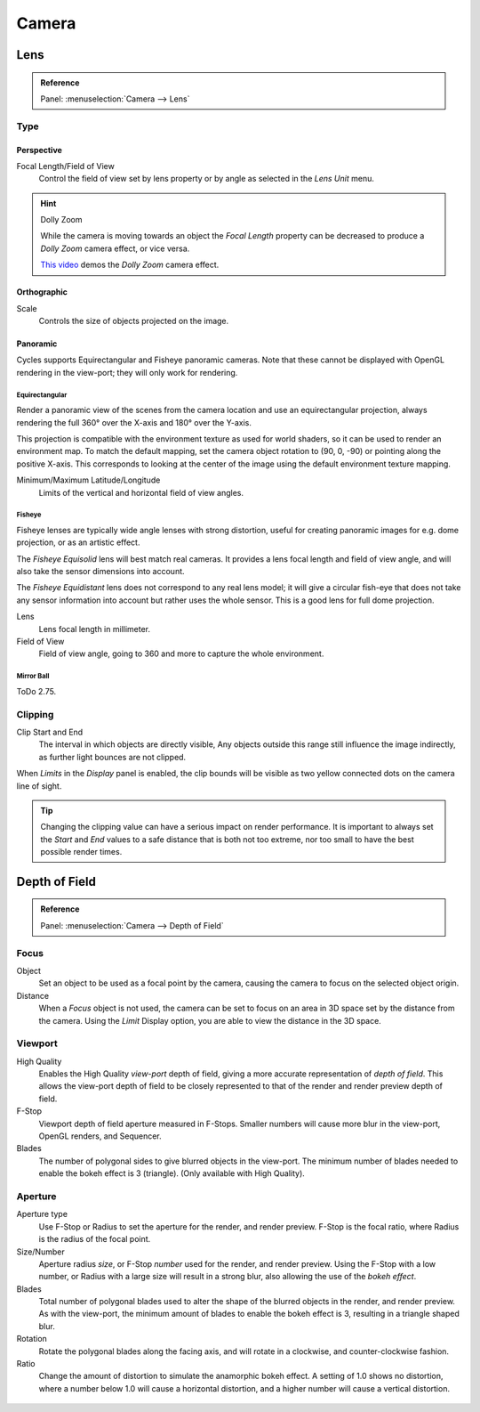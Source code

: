
******
Camera
******

Lens
====

.. admonition:: Reference
   :class: refbox

   | Panel:    :menuselection:`Camera --> Lens`

Type
----

Perspective
^^^^^^^^^^^

Focal Length/Field of View
   Control the field of view set by lens property or by angle as selected in the *Lens Unit* menu.

.. figure:: /images/render_cycles_camera_persp.png
   :width: 300px

.. hint:: Dolly Zoom

   While the camera is moving towards an object the *Focal Length* property can be decreased
   to produce a *Dolly Zoom* camera effect, or vice versa.

   `This video <https://vimeo.com/15837189>`__ demos the *Dolly Zoom* camera effect.


Orthographic
^^^^^^^^^^^^

Scale
   Controls the size of objects projected on the image.

.. figure:: /images/render_cycles_camera_ortho.png
   :width: 300px


.. _cycles-panoramic-camera:

Panoramic
^^^^^^^^^

Cycles supports Equirectangular and Fisheye panoramic cameras.
Note that these cannot be displayed with OpenGL rendering in the view-port;
they will only work for rendering.


Equirectangular
"""""""""""""""

Render a panoramic view of the scenes from the camera location and use an equirectangular projection,
always rendering the full 360° over the X-axis and 180° over the Y-axis.

This projection is compatible with the environment texture as used for world shaders,
so it can be used to render an environment map. To match the default mapping,
set the camera object rotation to (90, 0, -90) or pointing along the positive X-axis. This
corresponds to looking at the center of the image using the default environment texture
mapping.

Minimum/Maximum Latitude/Longitude
   Limits of the vertical and horizontal field of view angles.


Fisheye
"""""""

Fisheye lenses are typically wide angle lenses with strong distortion,
useful for creating panoramic images for e.g. dome projection, or as an artistic effect.

The *Fisheye Equisolid* lens will best match real cameras.
It provides a lens focal length and field of view angle,
and will also take the sensor dimensions into account.

The *Fisheye Equidistant* lens does not correspond to any real lens model; it will
give a circular fish-eye that does not take any sensor information into account but rather uses
the whole sensor. This is a good lens for full dome projection.

Lens
   Lens focal length in millimeter.
Field of View
   Field of view angle, going to 360 and more to capture the whole environment.


Mirror Ball
"""""""""""

ToDo 2.75.


Clipping
--------

Clip Start and End
   The interval in which objects are directly visible,
   Any objects outside this range still influence the image indirectly,
   as further light bounces are not clipped.

When *Limits* in the *Display* panel is enabled,
the clip bounds will be visible as two yellow connected dots on the camera line of sight.

.. tip::

   Changing the clipping value can have a serious impact on render performance.
   It is important to always set the *Start* and *End* values to a safe distance that is both not too extreme,
   nor too small to have the best possible render times.

.. seealso::

   - :ref:`Blender Render Camera Clipping <camera-clipping>`.
   - :doc:`3D View clipping </editors/3dview/properties/panels>`.


Depth of Field
==============

.. admonition:: Reference
   :class: refbox

   | Panel:    :menuselection:`Camera --> Depth of Field`

.. figure:: /images/render_cycles_camera_depth-of-field-panel.png


Focus
-----

Object
   Set an object to be used as a focal point by the camera, causing the camera
   to focus on the selected object origin.
Distance
   When a *Focus* object is not used, the camera can be set to focus on an area in 3D
   space set by the distance from the camera.
   Using the *Limit* Display option, you are able to view the distance in the 3D space.


Viewport
--------

High Quality
   Enables the High Quality *view-port* depth of field, giving a more accurate
   representation of *depth of field*. This allows the view-port depth of field
   to be closely represented to that of the render and render preview depth of field.
F-Stop
   Viewport depth of field aperture measured in F-Stops. Smaller numbers will
   cause more blur in the view-port, OpenGL renders, and Sequencer.
Blades
   The number of polygonal sides to give blurred objects in the view-port.
   The minimum number of blades needed to enable the bokeh effect is 3 (triangle).
   (Only available with High Quality).


Aperture
--------

Aperture type
   Use F-Stop or Radius to set the aperture for the render, and render preview.
   F-Stop is the focal ratio, where Radius is the radius of the focal point.
Size/Number
   Aperture radius *size*, or F-Stop *number* used for the render, and render preview.
   Using the F-Stop with a low number, or Radius with a large size will result in a strong blur,
   also allowing the use of the *bokeh effect*.
Blades
   Total number of polygonal blades used to alter the shape of the blurred objects
   in the render, and render preview. As with the view-port, the minimum amount of
   blades to enable the bokeh effect is 3, resulting in a triangle shaped blur.
Rotation
   Rotate the polygonal blades along the facing axis, and will rotate in a clockwise,
   and counter-clockwise fashion.
Ratio
   Change the amount of distortion to simulate the anamorphic bokeh effect.
   A setting of 1.0 shows no distortion, where a number below 1.0 will cause a horizontal distortion,
   and a higher number will cause a vertical distortion.

.. figure:: /images/render_cycles_camera_dof-bokeh.jpg

.. seealso:: Switching between Cameras

   By :ref:`binding the camera to markers <marker-bind-camera>`.
